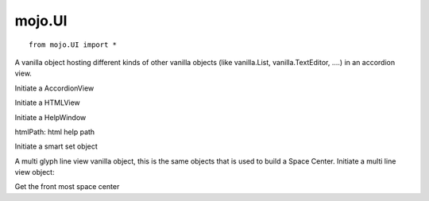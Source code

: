 .. _mojo.UI:

mojo.UI
=======

::

    from mojo.UI import *

.. class:: AccordionView(posSize, descriptions, backgroundColor)

    A vanilla object hosting different kinds of other vanilla objects (like vanilla.List, vanilla.TextEditor, ....) in an accordion view.

    Initiate a AccordionView

    .. describe:: posSize

        a tuple of four, setting the size

    .. describe:: descriptions

        list of options for each item in the accordionView (see example)

    .. describe:: backgroundColor

        a NSColor object used as background color

.. showcode:: /RoboFontExamples/UI/customInspector.py

.. class:: HTMLView(posSize)

    Initiate a HTMLView

    .. describe:: posSize

        a tuple of four, setting the size

    .. function:: setHTMLPath(url)

        Set the url in the HTMLView

    .. function:: goBack()

        Go forward in the history of the HTMLView

    .. function:: goForward()

        Go forward in the history of the HTMLView

    .. function:: clearHistory()

        Clear the history of the HTMLView

.. class:: HelpWindow(htmlPath, title="help", developer=None, developerURL=None)

    Initiate a HelpWindow

    htmlPath: html help path

    .. describe:: title

        title of the help window

    .. describe:: developer

        a string with the name of the developer, optionally

    .. describe:: developerURL

        a URL link to the developer, optionally

    .. function:: set(htmlPath)

        set a html path in the HTMLView of the HelpWindow

.. showcode:: /RoboFontExamples/UI/simpleHelpWindow.py


.. class:: SmartSet(smartSet=dict())

    Initiate a smart set object

    .. describe:: smartSet

        a dictionary containing smart set data

        * **name**

            Set or get the smart set name.

        * **glyphNames**

            Set or get the a list of glyph names used by the smart set.

        * **query**

            Set or get a search query.


.. class:: MultiLineView(posSize, pointSize=150, lineHeight=50, doubleClickCallbak=None, applyKerning=None, bordered=False, hasHorizontalScroller=False, hasVerticalScroller=True, displayOptions=None, selectionCallback=None, menuForEventCallback=None)

    A multi glyph line view vanilla object, this is the same objects that is used to build a Space Center.
    Initiate a multi line view object:

    .. describe:: posSize

        a tuple of four, setting the size

    .. describe:: pointSize

        the initial point size, optionally

    .. describe:: lineHeight

        the initial lineHeight, , optionally

    .. describe:: doubleClickCallback

        callback for a double click event

    .. describe:: applyKerning

        enable kerning the view, optionally

    .. describe:: bordered

        set a border around the view

    .. describe:: hasHorizontalScroller

        set the horizontal scroller

    .. describe:: hasVerticalScroller

        set the vertical scroller

    .. describe:: displayOptions

        a dict with multi line view display options

    .. describe:: selectionCallback

        callback when a glyph get selected

    .. describe:: menuForEventCallback

        callback when a contextual menu will we used, required to return a NSMenu object

    .. function:: get()

        Returns all glyphs in the line view

    .. function:: set(glyphs)

        Sets a list of glyphs in the line view

    .. function:: setFont(font)

        The glyph line view needs a font as fallback and for font metrics

    .. function:: createNewLineGlyph()

        Returns a special glyph object that acts like a new line

    .. function:: createEmptyGlyph(name)

        Returns a special glyph object that acts like an empty glyph (use this as fallback when a glyph is not in the font)

    .. function:: setPointSize(pointSize)

        Sets the point size

    .. function:: setLineHeight(lineHeight)

        Sets the line height

    .. function:: setApplyKerning(value)

        Sets if kerning is applied in the line view

    .. function:: getDisplayStates()

        Returns a dict with all display options

    .. function:: setDisplayStates(options)

        Sets a dict of line view display options

    .. function:: setLeftToRight(value)

        Sets the reading direction of the glyph line view

.. showcode:: /RoboFontExamples/UI/multiLineView.py


.. function:: GlyphViewDisplaySettings(settings)

    Set display options for the current glyphview. Input as dict. These settings will be default for the glyphview. All options are: Fill, Stroke, Metrics, On Curve Points, Off Curve Points, Point Coordinates, Anchors, Curve Length, Blues, Family Blues, Rulers

.. function:: AllSpaceCenters()

    Get all open space centers

.. class:: CurrentSpaceCenter()

    Get the front most space center

    .. function:: get()

        returns a list of glyph names in the space center

    .. function:: getRaw()

        returns a string from the input of the space center

    .. function:: set(glyphNames)

        sets the list of glyphNames in the space center

    .. function:: setRaw(text)

        set a string in to the main input of the space center

    .. function:: getTracking()

        returns the tracking used

    .. function:: setTracking(value)

        set a tracking value between the glyphs

    .. function:: getLeftToRight()

        returns the reading direction

    .. function:: setLeftToRight(value)

        sets the reading direction

    .. function:: getPointSize()

        returns the point size

    .. function:: setPointSize(value)

        sets the points size

.. function:: SpaceCenterToPDF(path, spaceCenter=None)

    Saves the Space Center to a pdf with vector data, if a spaceCenter is not provided the CurrentSpaceCenter() will be used.

.. function:: AllGlyphWindows()

    Returns all open glyph windows.

.. function:: CurrentGlyphWindow()

    Returns the current glyph window.

.. function:: GlyphWindowToPDF(path, glyphWindow=None)

    Saves the Glyph Window to a pdf with vector data, if a Glyph Window is not provided the CurrentGlyphWindow() will be used.

.. function:: AllFontWindows()

    Returns all open font windows.

.. function:: CurrentFontWindow()

    Returns the current font window.

.. function:: OpenGlyphWindow(glyph=None, newWindow=False)

    Opens a new glyph window

    .. describe:: glyph

        a given glyph object

    .. describe:: newWindow

        open a new window, even if there is already a glyph window open

.. function:: OpenSpaceCenter(font, newWindow=False)

    Opens a new Space Center

    .. describe:: font

        a given font object

    .. describe:: newWindow

        open a new window, even if there is already a Space Center winow open

.. function:: OutputWindow()

    Returns the output window

    .. function:: write(text)

        Write a string in the output window

    .. function:: clear()

        Clears the output window

.. function:: SetCurrentGlyphByName(glyphName)

    Sets a glyph name in the current glyph editor

.. function:: SetCurrentLayerByName(layerName)

    Sets the current layer by a layerName in the current glyph editor

.. function:: UpdateCurrentGlyphView()

    Updates the current glyph editor

.. function:: SetCurrentLayerByName(layerName)

    Sets the current layer by layer name

.. function:: addSmartSet(smartSet, index=-1)

    Add a smart set object.
    Optionally set an index to insert the smart set object.

.. function:: removeSmartSet(smartSetName)

    Remove a smart set.

.. function:: getSmartSets()

    Get all current smart sets.

.. function:: setSmartSets(smartSets)

    Set a list of smart sets.

.. function:: setDefaultCharacterSet(characterSetName)

    Set the default character set by name as defined in the preferences.

.. function:: getDefaultCharacterSet()

    Get the current default character set name.

.. function:: addCharacterSet(characterSetName, glyphNames, useAsDefault=False)

    Add a character set with a name and a list of glyph names.

.. function:: removeCharacterSet(characterSetName)

    Remove a character set by name.

.. function:: getCharacterSets()

    Get all characeter sets as a dictionairy.

.. function:: setCharacterSets(characterSets)

    Set a dictionary of character sets.

.. function:: setMaxAmountOfVisibleTools(value)

    Set the maximum amount of visible tools in the toolbar.
    Must be in integer.

.. function:: getMaxAmountOfVisibleTools()

    Get the maximum amount of visible tools in the toolbar.

.. function:: setScriptingMenuNamingShortKey()

    Get the scripting menu names and shortkey dictionary.

.. function:: getScriptingMenuNamingShortKey(data)

    Set a scripting menu names and shortkey dictionary.

.. function:: setScriptingMenuNamingShortKeyForPath(path, preferredName, shortkey=None)

    Set the scripting menu names and shortkey dictionary.

.. function:: exportPreferences(path)

    Export all user preferences to a path.

.. function:: importPreferences(path)

    Import user preferences from a path.
